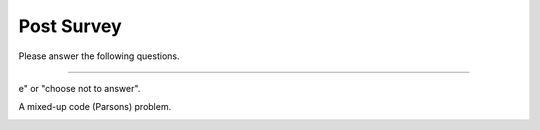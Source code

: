 Post Survey
-----------------------------------------------------

Please answer the following questions.

==============

.. shortanswer:: p3pt-post-1-age

    What is your age in years?

.. shortanswer:: p3pt-post-2-major

    What is your major or intended major, or program of study?


.. shortanswer:: p3pt-post-3-gender

    What is your gender identity (woman, man, non-binary,  etc, prefer not to say)?

.. shortanswer:: p3pt-post-4-year

   What year are you in of your undergraduate education (1st, 2nd, 3rd, etc)?

.. shortanswer:: p3pt-post-5-dis

   Please list any neurodiversities we should be aware of, such as Dyslexia, Autism, or ADHD. Otherwise, please enter "non
e" or "choose not to answer".

.. shortanswer:: p3pt-post-6-hours

   About how many hours have you been programming in Python?

.. shortanswer:: p3pt-post-7-langs

   What language(s) do you speak at home?

.. poll:: p3pt-post-8-read
    :option_1: Poor
    :option_2: Below Average
    :option_3: Average
    :option_4: Above Average
    :option_5: Excellent
    :results: instructor

    Rate your ability to read English

.. poll:: p3pt-post-9-understand-spoken
    :option_1: Poor
    :option_2: Below Average
    :option_3: Average
    :option_4: Above Average
    :option_5: Excellent
    :results: instructor

    Rate your ability to understand spoken English

.. poll:: p3pt-post-10-parsons
   :option_1: No
   :option_2: Yes

   Had you solved any mixed-up code (Parsons) problems like the one below before you took part in this study?

A mixed-up code (Parsons) problem.

.. image:: https://i.postimg.cc/wBFZ98zz/parsons.png
